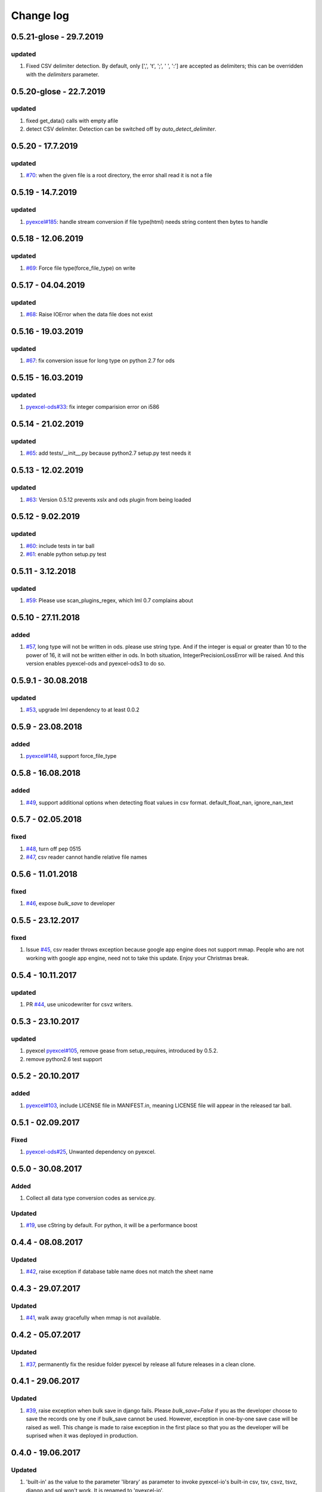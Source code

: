 Change log
================================================================================


0.5.21-glose - 29.7.2019
--------------------------------------------------------------------------------

updated
^^^^^^^^^^^^^^^^^^^^^^^^^^^^^^^^^^^^^^^^^^^^^^^^^^^^^^^^^^^^^^^^^^^^^^^^^^^^^^^^

#. Fixed CSV delimiter detection. By default, only [',', '\t', ';', ' ', ':'] are accepted as delimiters; this can be overridden with the `delimiters` parameter.


0.5.20-glose - 22.7.2019
--------------------------------------------------------------------------------

updated
^^^^^^^^^^^^^^^^^^^^^^^^^^^^^^^^^^^^^^^^^^^^^^^^^^^^^^^^^^^^^^^^^^^^^^^^^^^^^^^^

#. fixed get_data() calls with empty afile
#. detect CSV delimiter. Detection can be switched off by `auto_detect_delimiter`.

0.5.20 - 17.7.2019
--------------------------------------------------------------------------------

updated
^^^^^^^^^^^^^^^^^^^^^^^^^^^^^^^^^^^^^^^^^^^^^^^^^^^^^^^^^^^^^^^^^^^^^^^^^^^^^^^^

#. `#70 <https://github.com/pyexcel/pyexcel-io/issues/70>`_: when the given file
   is a root directory, the error shall read it is not a file

0.5.19 - 14.7.2019
--------------------------------------------------------------------------------

updated
^^^^^^^^^^^^^^^^^^^^^^^^^^^^^^^^^^^^^^^^^^^^^^^^^^^^^^^^^^^^^^^^^^^^^^^^^^^^^^^^

#. `pyexcel#185 <https://github.com/pyexcel/pyexcel/issues/185>`_: handle stream
   conversion if file type(html) needs string content then bytes to handle

0.5.18 - 12.06.2019
--------------------------------------------------------------------------------

updated
^^^^^^^^^^^^^^^^^^^^^^^^^^^^^^^^^^^^^^^^^^^^^^^^^^^^^^^^^^^^^^^^^^^^^^^^^^^^^^^^

#. `#69 <https://github.com/pyexcel/pyexcel-io/issues/69>`_: Force file
   type(force_file_type) on write

0.5.17 - 04.04.2019
--------------------------------------------------------------------------------

updated
^^^^^^^^^^^^^^^^^^^^^^^^^^^^^^^^^^^^^^^^^^^^^^^^^^^^^^^^^^^^^^^^^^^^^^^^^^^^^^^^

#. `#68 <https://github.com/pyexcel/pyexcel-io/issues/68>`_: Raise IOError when
   the data file does not exist

0.5.16 - 19.03.2019
--------------------------------------------------------------------------------

updated
^^^^^^^^^^^^^^^^^^^^^^^^^^^^^^^^^^^^^^^^^^^^^^^^^^^^^^^^^^^^^^^^^^^^^^^^^^^^^^^^

#. `#67 <https://github.com/pyexcel/pyexcel-io/issues/67>`_: fix conversion
   issue for long type on python 2.7 for ods

0.5.15 - 16.03.2019
--------------------------------------------------------------------------------

updated
^^^^^^^^^^^^^^^^^^^^^^^^^^^^^^^^^^^^^^^^^^^^^^^^^^^^^^^^^^^^^^^^^^^^^^^^^^^^^^^^

#. `pyexcel-ods#33 <https://github.com/pyexcel/pyexcel-ods/issues/33>`_: fix
   integer comparision error on i586

0.5.14 - 21.02.2019
--------------------------------------------------------------------------------

updated
^^^^^^^^^^^^^^^^^^^^^^^^^^^^^^^^^^^^^^^^^^^^^^^^^^^^^^^^^^^^^^^^^^^^^^^^^^^^^^^^

#. `#65 <https://github.com/pyexcel/pyexcel-io/issues/65>`_: add
   tests/__init__.py because python2.7 setup.py test needs it

0.5.13 - 12.02.2019
--------------------------------------------------------------------------------

updated
^^^^^^^^^^^^^^^^^^^^^^^^^^^^^^^^^^^^^^^^^^^^^^^^^^^^^^^^^^^^^^^^^^^^^^^^^^^^^^^^

#. `#63 <https://github.com/pyexcel/pyexcel-io/issues/63>`_: Version 0.5.12
   prevents xslx and ods plugin from being loaded

0.5.12 - 9.02.2019
--------------------------------------------------------------------------------

updated
^^^^^^^^^^^^^^^^^^^^^^^^^^^^^^^^^^^^^^^^^^^^^^^^^^^^^^^^^^^^^^^^^^^^^^^^^^^^^^^^

#. `#60 <https://github.com/pyexcel/pyexcel-io/issues/60>`_: include tests in
   tar ball
#. `#61 <https://github.com/pyexcel/pyexcel-io/issues/61>`_: enable python
   setup.py test

0.5.11 - 3.12.2018
--------------------------------------------------------------------------------

updated
^^^^^^^^^^^^^^^^^^^^^^^^^^^^^^^^^^^^^^^^^^^^^^^^^^^^^^^^^^^^^^^^^^^^^^^^^^^^^^^^

#. `#59 <https://github.com/pyexcel/pyexcel-io/issues/59>`_: Please use
   scan_plugins_regex, which lml 0.7 complains about

0.5.10 - 27.11.2018
--------------------------------------------------------------------------------

added
^^^^^^^^^^^^^^^^^^^^^^^^^^^^^^^^^^^^^^^^^^^^^^^^^^^^^^^^^^^^^^^^^^^^^^^^^^^^^^^^

#. `#57 <https://github.com/pyexcel/pyexcel-io/issues/57>`_, long type will not
   be written in ods. please use string type. And if the integer is equal or
   greater than 10 to the power of 16, it will not be written either in ods. In
   both situation, IntegerPrecisionLossError will be raised. And this version
   enables pyexcel-ods and pyexcel-ods3 to do so.

0.5.9.1 - 30.08.2018
--------------------------------------------------------------------------------

updated
^^^^^^^^^^^^^^^^^^^^^^^^^^^^^^^^^^^^^^^^^^^^^^^^^^^^^^^^^^^^^^^^^^^^^^^^^^^^^^^^

#. `#53 <https://github.com/pyexcel/pyexcel-io/issues/53>`_, upgrade lml
   dependency to at least 0.0.2

0.5.9 - 23.08.2018
--------------------------------------------------------------------------------

added
^^^^^^^^^^^^^^^^^^^^^^^^^^^^^^^^^^^^^^^^^^^^^^^^^^^^^^^^^^^^^^^^^^^^^^^^^^^^^^^^

#. `pyexcel#148 <https://github.com/pyexcel/pyexcel/issues/148>`_, support
   force_file_type

0.5.8 - 16.08.2018
--------------------------------------------------------------------------------

added
^^^^^^^^^^^^^^^^^^^^^^^^^^^^^^^^^^^^^^^^^^^^^^^^^^^^^^^^^^^^^^^^^^^^^^^^^^^^^^^^

#. `#49 <https://github.com/pyexcel/pyexcel-io/issues/49>`_, support additional
   options when detecting float values in csv format. default_float_nan,
   ignore_nan_text

0.5.7 - 02.05.2018
--------------------------------------------------------------------------------

fixed
^^^^^^^^^^^^^^^^^^^^^^^^^^^^^^^^^^^^^^^^^^^^^^^^^^^^^^^^^^^^^^^^^^^^^^^^^^^^^^^^

#. `#48 <https://github.com/pyexcel/pyexcel-io/issues/48>`_, turn off pep 0515
#. `#47 <https://github.com/pyexcel/pyexcel-io/issues/47>`_, csv reader cannot
   handle relative file names

0.5.6 - 11.01.2018
--------------------------------------------------------------------------------

fixed
^^^^^^^^^^^^^^^^^^^^^^^^^^^^^^^^^^^^^^^^^^^^^^^^^^^^^^^^^^^^^^^^^^^^^^^^^^^^^^^^

#. `#46 <https://github.com/pyexcel/pyexcel-io/issues/46>`_, expose `bulk_save`
   to developer

0.5.5 - 23.12.2017
--------------------------------------------------------------------------------

fixed
^^^^^^^^^^^^^^^^^^^^^^^^^^^^^^^^^^^^^^^^^^^^^^^^^^^^^^^^^^^^^^^^^^^^^^^^^^^^^^^^

#. Issue `#45 <https://github.com/pyexcel/pyexcel-io/issues/45>`_, csv reader
   throws exception because google app engine does not support mmap. People who
   are not working with google app engine, need not to take this update. Enjoy
   your Christmas break.

0.5.4 - 10.11.2017
--------------------------------------------------------------------------------

updated
^^^^^^^^^^^^^^^^^^^^^^^^^^^^^^^^^^^^^^^^^^^^^^^^^^^^^^^^^^^^^^^^^^^^^^^^^^^^^^^^

#. PR `#44 <https://github.com/pyexcel/pyexcel-io/pull/44>`_, use unicodewriter
   for csvz writers.

0.5.3 - 23.10.2017
--------------------------------------------------------------------------------

updated
^^^^^^^^^^^^^^^^^^^^^^^^^^^^^^^^^^^^^^^^^^^^^^^^^^^^^^^^^^^^^^^^^^^^^^^^^^^^^^^^

#. pyexcel `pyexcel#105 <https://github.com/pyexcel/pyexcel/issues/105>`_,
   remove gease from setup_requires, introduced by 0.5.2.
#. remove python2.6 test support

0.5.2 - 20.10.2017
--------------------------------------------------------------------------------

added
^^^^^^^^^^^^^^^^^^^^^^^^^^^^^^^^^^^^^^^^^^^^^^^^^^^^^^^^^^^^^^^^^^^^^^^^^^^^^^^^

#. `pyexcel#103 <https://github.com/pyexcel/pyexcel/issues/103>`_, include
   LICENSE file in MANIFEST.in, meaning LICENSE file will appear in the released
   tar ball.

0.5.1 - 02.09.2017
--------------------------------------------------------------------------------

Fixed
^^^^^^^^^^^^^^^^^^^^^^^^^^^^^^^^^^^^^^^^^^^^^^^^^^^^^^^^^^^^^^^^^^^^^^^^^^^^^^^^

#. `pyexcel-ods#25 <https://github.com/pyexcel/pyexcel-ods/issues/25>`_,
   Unwanted dependency on pyexcel.

0.5.0 - 30.08.2017
--------------------------------------------------------------------------------

Added
^^^^^^^^^^^^^^^^^^^^^^^^^^^^^^^^^^^^^^^^^^^^^^^^^^^^^^^^^^^^^^^^^^^^^^^^^^^^^^^^

#. Collect all data type conversion codes as service.py.

Updated
^^^^^^^^^^^^^^^^^^^^^^^^^^^^^^^^^^^^^^^^^^^^^^^^^^^^^^^^^^^^^^^^^^^^^^^^^^^^^^^^

#. `#19 <https://github.com/pyexcel/pyexcel-io/issues/19>`_, use cString by
   default. For python, it will be a performance boost

0.4.4 - 08.08.2017
--------------------------------------------------------------------------------

Updated
^^^^^^^^^^^^^^^^^^^^^^^^^^^^^^^^^^^^^^^^^^^^^^^^^^^^^^^^^^^^^^^^^^^^^^^^^^^^^^^^

#. `#42 <https://github.com/pyexcel/pyexcel-io/issues/42>`_, raise exception if
   database table name does not match the sheet name

0.4.3 - 29.07.2017
--------------------------------------------------------------------------------

Updated
^^^^^^^^^^^^^^^^^^^^^^^^^^^^^^^^^^^^^^^^^^^^^^^^^^^^^^^^^^^^^^^^^^^^^^^^^^^^^^^^

#. `#41 <https://github.com/pyexcel/pyexcel-io/issues/41>`_, walk away
   gracefully when mmap is not available.

0.4.2 - 05.07.2017
--------------------------------------------------------------------------------

Updated
^^^^^^^^^^^^^^^^^^^^^^^^^^^^^^^^^^^^^^^^^^^^^^^^^^^^^^^^^^^^^^^^^^^^^^^^^^^^^^^^

#. `#37 <https://github.com/pyexcel/pyexcel-io/issues/37>`_, permanently fix the
   residue folder pyexcel by release all future releases in a clean clone.

0.4.1 - 29.06.2017
--------------------------------------------------------------------------------

Updated
^^^^^^^^^^^^^^^^^^^^^^^^^^^^^^^^^^^^^^^^^^^^^^^^^^^^^^^^^^^^^^^^^^^^^^^^^^^^^^^^

#. `#39 <https://github.com/pyexcel/pyexcel-io/issues/39>`_, raise exception
   when bulk save in django fails. Please `bulk_save=False` if you as the
   developer choose to save the records one by one if bulk_save cannot be used.
   However, exception in one-by-one save case will be raised as well. This
   change is made to raise exception in the first place so that you as the
   developer will be suprised when it was deployed in production.

0.4.0 - 19.06.2017
--------------------------------------------------------------------------------

Updated
^^^^^^^^^^^^^^^^^^^^^^^^^^^^^^^^^^^^^^^^^^^^^^^^^^^^^^^^^^^^^^^^^^^^^^^^^^^^^^^^

#. 'built-in' as the value to the parameter 'library' as parameter to invoke
   pyexcel-io's built-in csv, tsv, csvz, tsvz, django and sql won't work. It is
   renamed to 'pyexcel-io'.
#. built-in csv, tsv, csvz, tsvz, django and sql are lazy loaded.
#. pyexcel-io plugin interface has been updated. v0.3.x plugins won't work.
#. `#32 <https://github.com/pyexcel/pyexcel-io/issues/32>`_, csv and csvz file
   handle are made sure to be closed. File close mechanism is enfored.
#. iget_data function is introduced to cope with dangling file handle issue.

Removed
^^^^^^^^^^^^^^^^^^^^^^^^^^^^^^^^^^^^^^^^^^^^^^^^^^^^^^^^^^^^^^^^^^^^^^^^^^^^^^^^

#. Removed plugin loading code and lml is used instead

0.3.4 - 18.05.2017
--------------------------------------------------------------------------------

Updated
^^^^^^^^^^^^^^^^^^^^^^^^^^^^^^^^^^^^^^^^^^^^^^^^^^^^^^^^^^^^^^^^^^^^^^^^^^^^^^^^

#. `#33 <https://github.com/pyexcel/pyexcel-io/issues/33>`_, handle mmap object
   differently given as file content. This issue has put in a priority to single
   sheet csv over multiple sheets in a single memory stream. The latter format
   is pyexcel own creation but is rarely used. In latter case,
   multiple_sheet=True should be passed along get_data.
#. `#34 <https://github.com/pyexcel/pyexcel-io/issues/34>`_, treat mmap object
   as a file content.
#. `#35 <https://github.com/pyexcel/pyexcel-io/issues/35>`_, encoding parameter
   take no effect when given along with file content
#. use ZIP_DEFALTED to really do the compression

0.3.3 - 30.03.2017
--------------------------------------------------------------------------------

Updated
^^^^^^^^^^^^^^^^^^^^^^^^^^^^^^^^^^^^^^^^^^^^^^^^^^^^^^^^^^^^^^^^^^^^^^^^^^^^^^^^

#. `#31 <https://github.com/pyexcel/pyexcel-io/issues/31>`_, support pyinstaller

0.3.2 - 26.01.2017
--------------------------------------------------------------------------------

Updated
^^^^^^^^^^^^^^^^^^^^^^^^^^^^^^^^^^^^^^^^^^^^^^^^^^^^^^^^^^^^^^^^^^^^^^^^^^^^^^^^

#. `#29 <https://github.com/pyexcel/pyexcel-io/issues/29>`_, change
   skip_empty_rows to False by default

0.3.1 - 21.01.2017
--------------------------------------------------------------------------------

Added
^^^^^^^^^^^^^^^^^^^^^^^^^^^^^^^^^^^^^^^^^^^^^^^^^^^^^^^^^^^^^^^^^^^^^^^^^^^^^^^^

#. updated versions of extra packages

Updated
^^^^^^^^^^^^^^^^^^^^^^^^^^^^^^^^^^^^^^^^^^^^^^^^^^^^^^^^^^^^^^^^^^^^^^^^^^^^^^^^

#. `#23 <https://github.com/pyexcel/pyexcel-io/issues/23>`_, provide helpful
   message when old pyexcel plugin exists
#. restored previously available diagnosis message for missing libraries

0.3.0 - 22.12.2016
--------------------------------------------------------------------------------

Added
^^^^^^^^^^^^^^^^^^^^^^^^^^^^^^^^^^^^^^^^^^^^^^^^^^^^^^^^^^^^^^^^^^^^^^^^^^^^^^^^

#. lazy loading of plugins. for example, pyexcel-xls is not entirely loaded
   until xls format is used at its first attempted reading or writing. Since it
   is loaded, it will not be loaded in the second io action.
#. `pyexcel-xls#11 <https://github.com/pyexcel/pyexcel-xls/issues/11>`_, make
   case-insensitive for file type

0.2.6 - 21.12.2016
--------------------------------------------------------------------------------

Updated
^^^^^^^^^^^^^^^^^^^^^^^^^^^^^^^^^^^^^^^^^^^^^^^^^^^^^^^^^^^^^^^^^^^^^^^^^^^^^^^^

#. `#24 <https://github.com/pyexcel/pyexcel-io/issues/24>`__, pass on batch_size

0.2.5 - 20.12.2016
--------------------------------------------------------------------------------

Updated
^^^^^^^^^^^^^^^^^^^^^^^^^^^^^^^^^^^^^^^^^^^^^^^^^^^^^^^^^^^^^^^^^^^^^^^^^^^^^^^^

#. `#26 <https://github.com/pyexcel/pyexcel-io/issues/26>`__, performance issue
   with getting the number of columns.

0.2.4 - 24.11.2016
--------------------------------------------------------------------------------

Updated
^^^^^^^^^^^^^^^^^^^^^^^^^^^^^^^^^^^^^^^^^^^^^^^^^^^^^^^^^^^^^^^^^^^^^^^^^^^^^^^^

#. `#23 <https://github.com/pyexcel/pyexcel-io/issues/23>`__, Failed to convert
   long integer string in python 2 to its actual value

0.2.3 - 16.09.2016
--------------------------------------------------------------------------------

Added
^^^^^^^^^^^^^^^^^^^^^^^^^^^^^^^^^^^^^^^^^^^^^^^^^^^^^^^^^^^^^^^^^^^^^^^^^^^^^^^^

#. `#21 <https://github.com/pyexcel/pyexcel-io/issues/21>`__, choose subset from
   data base tables for export
#. `#22 <https://github.com/pyexcel/pyexcel-io/issues/22>`__, custom renderer if
   given `row_renderer` as parameter.

0.2.2 - 31.08.2016
--------------------------------------------------------------------------------

Added
^^^^^^^^^^^^^^^^^^^^^^^^^^^^^^^^^^^^^^^^^^^^^^^^^^^^^^^^^^^^^^^^^^^^^^^^^^^^^^^^

#. support pagination. two pairs: start_row, row_limit and start_column,
   column_limit help you deal with large files.
#. `skip_empty_rows=True` was introduced. To include empty rows, put it to
   False.

Updated
^^^^^^^^^^^^^^^^^^^^^^^^^^^^^^^^^^^^^^^^^^^^^^^^^^^^^^^^^^^^^^^^^^^^^^^^^^^^^^^^

#. `#20 <https://github.com/pyexcel/pyexcel-io/issues/20>`__, pyexcel-io
   attempts to parse cell contents of 'infinity' as a float/int, crashes

0.2.1 - 11.07.2016
--------------------------------------------------------------------------------

Added
^^^^^^^^^^^^^^^^^^^^^^^^^^^^^^^^^^^^^^^^^^^^^^^^^^^^^^^^^^^^^^^^^^^^^^^^^^^^^^^^

#. csv format: handle utf-16 encoded csv files. Potentially being able to decode
   other formats if correct "encoding" is provided
#. csv format: write utf-16 encoded files. Potentially other encoding is also
   supported
#. support stdin as input stream and stdout as output stream

Updated
^^^^^^^^^^^^^^^^^^^^^^^^^^^^^^^^^^^^^^^^^^^^^^^^^^^^^^^^^^^^^^^^^^^^^^^^^^^^^^^^

#. Attention, user of pyexcel-io! No longer io stream validation is performed in
   python 3. The guideline is: io.StringIO for csv, tsv only, otherwise BytesIO
   for xlsx, xls, ods. You can use RWManager.get_io to produce a correct stream
   type for you.
#. `#15 <https://github.com/pyexcel/pyexcel-io/issues/15>`__, support foreign
   django/sql foreign key

0.2.0 - 01.06.2016
--------------------------------------------------------------------------------

Added
^^^^^^^^^^^^^^^^^^^^^^^^^^^^^^^^^^^^^^^^^^^^^^^^^^^^^^^^^^^^^^^^^^^^^^^^^^^^^^^^

#. autoload of pyexcel-io plugins
#. auto detect `datetime`, `float` and `int`. Detection can be switched off by
   `auto_detect_datetime`, `auto_detect_float`, `auto_detect_int`

0.1.0 - 17.01.2016
--------------------------------------------------------------------------------

Added
^^^^^^^^^^^^^^^^^^^^^^^^^^^^^^^^^^^^^^^^^^^^^^^^^^^^^^^^^^^^^^^^^^^^^^^^^^^^^^^^

#. yield key word to return generator as content
